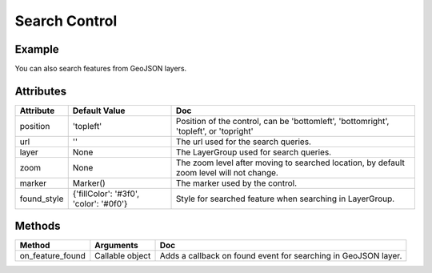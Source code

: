 Search Control
==============

Example
-------

.. jupyter-execute::

    from ipyleaflet import Map, SearchControl, Marker, AwesomeIcon

    m = Map(zoom=3, center=[19.1646, 72.8493])

    marker = Marker(icon=AwesomeIcon(name="check", marker_color='green', icon_color='darkgreen'))

    m.add_control(SearchControl(
      position="topleft",
      url='https://nominatim.openstreetmap.org/search?format=json&q={s}',
      zoom=5,
      marker=marker
    ))

    m

You can also search features from GeoJSON layers.

.. jupyter-execute::

    import json
    import os
    import requests

    from ipyleaflet import AwesomeIcon, GeoJSON, Map, Marker, LayerGroup, SearchControl

    m = Map(zoom=3, center=[19.1646, 72.8493])

    if not os.path.exists('countries.geo.json'):
          url = 'https://raw.githubusercontent.com/jupyter-widgets/ipyleaflet/master/examples/countries.geo.json'
          r = requests.get(url)
          with open('countries.geo.json', 'w') as f:
            f.write(r.content.decode("utf-8"))

    with open("countries.geo.json") as f:
        data = json.load(f)

    countries = GeoJSON(data=data)

    layer_group = LayerGroup(layers=(countries,))
    marker = Marker(icon=AwesomeIcon(name="check", marker_color='green', icon_color='darkred'))

    m.add_control(SearchControl(
      position="topleft",
      layer=layer_group,
      zoom=4,
      property_name='name',
      marker=marker
    ))

    m

Attributes
----------

================    ======================================  ===
Attribute           Default Value                           Doc
================    ======================================  ===
position            'topleft'                               Position of the control, can be 'bottomleft', 'bottomright', 'topleft', or 'topright'
url                 ''                                      The url used for the search queries.
layer               None                                    The LayerGroup used for search queries.
zoom                None                                    The zoom level after moving to searched location, by default zoom level will not change.
marker              Marker()                                The marker used by the control.
found_style         {'fillColor': '#3f0', 'color': '#0f0'}  Style for searched feature when searching in LayerGroup.
================    ======================================  ===

Methods
-------

================     =====================================     ===
Method               Arguments                                 Doc
================     =====================================     ===
on_feature_found     Callable object                           Adds a callback on found event for searching in GeoJSON layer.
================     =====================================     ===